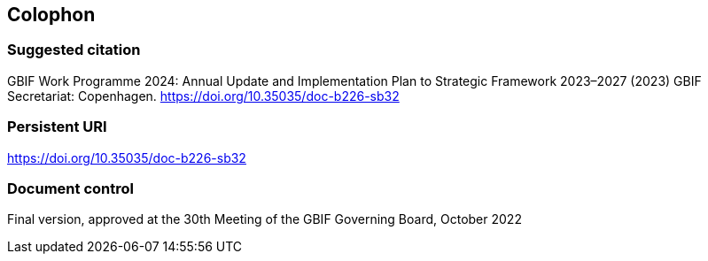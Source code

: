 == Colophon

=== Suggested citation

GBIF Work Programme 2024: Annual Update and Implementation Plan to Strategic Framework 2023–2027 (2023) GBIF Secretariat: Copenhagen. https://doi.org/10.35035/doc-b226-sb32

=== Persistent URI

https://doi.org/10.35035/doc-b226-sb32

=== Document control

Final version, approved at the 30th Meeting of the GBIF Governing Board, October 2022

